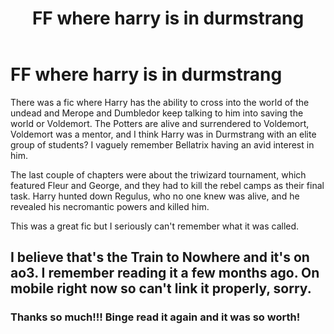 #+TITLE: FF where harry is in durmstrang

* FF where harry is in durmstrang
:PROPERTIES:
:Author: 00918476e
:Score: 9
:DateUnix: 1524206176.0
:DateShort: 2018-Apr-20
:FlairText: Fic Search
:END:
There was a fic where Harry has the ability to cross into the world of the undead and Merope and Dumbledor keep talking to him into saving the world or Voldemort. The Potters are alive and surrendered to Voldemort, Voldemort was a mentor, and I think Harry was in Durmstrang with an elite group of students? I vaguely remember Bellatrix having an avid interest in him.

The last couple of chapters were about the triwizard tournament, which featured Fleur and George, and they had to kill the rebel camps as their final task. Harry hunted down Regulus, who no one knew was alive, and he revealed his necromantic powers and killed him.

This was a great fic but I seriously can't remember what it was called.


** I believe that's the Train to Nowhere and it's on ao3. I remember reading it a few months ago. On mobile right now so can't link it properly, sorry.
:PROPERTIES:
:Author: Pornaldo
:Score: 2
:DateUnix: 1524257684.0
:DateShort: 2018-Apr-21
:END:

*** Thanks so much!!! Binge read it again and it was so worth!
:PROPERTIES:
:Author: 00918476e
:Score: 1
:DateUnix: 1524332097.0
:DateShort: 2018-Apr-21
:END:
